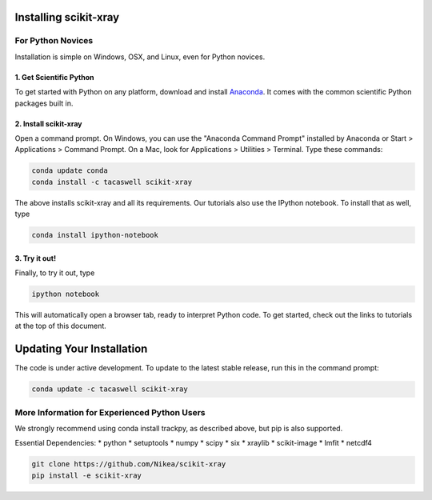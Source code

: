 .. _installation:

Installing scikit-xray 
----------------------

For Python Novices
^^^^^^^^^^^^^^^^^^

Installation is simple on Windows, OSX, and Linux, even for Python novices.

1. Get Scientific Python
""""""""""""""""""""""""

To get started with Python on any platform, download and install
`Anaconda <https://store.continuum.io/cshop/anaconda/>`_. It comes with the
common scientific Python packages built in.

2. Install scikit-xray 
""""""""""""""""""""""

Open a command prompt. On Windows, you can use the "Anaconda Command Prompt"
installed by Anaconda or Start > Applications > Command Prompt. On a Mac, look
for Applications > Utilities > Terminal. Type these commands:

.. code-block:: bash

   conda update conda
   conda install -c tacaswell scikit-xray

The above installs scikit-xray and all its requirements. Our tutorials also use
the IPython notebook. To install that as well, type

.. code-block:: bash

    conda install ipython-notebook

3. Try it out!
""""""""""""""
    
Finally, to try it out, type

.. code-block:: bash

    ipython notebook

This will automatically open a browser tab, ready to interpret Python code.
To get started, check out the links to tutorials at the top of this document.

Updating Your Installation
--------------------------

The code is under active development. To update to the latest stable release,
run this in the command prompt:

.. code-block:: bash

    conda update -c tacaswell scikit-xray

More Information for Experienced Python Users
^^^^^^^^^^^^^^^^^^^^^^^^^^^^^^^^^^^^^^^^^^^^^

We strongly recommend using conda install trackpy, as described above,
but pip is also supported.

Essential Dependencies:
* python
* setuptools
* numpy
* scipy
* six
* xraylib
* scikit-image
* lmfit
* netcdf4

.. code-block:: bash

   git clone https://github.com/Nikea/scikit-xray
   pip install -e scikit-xray
